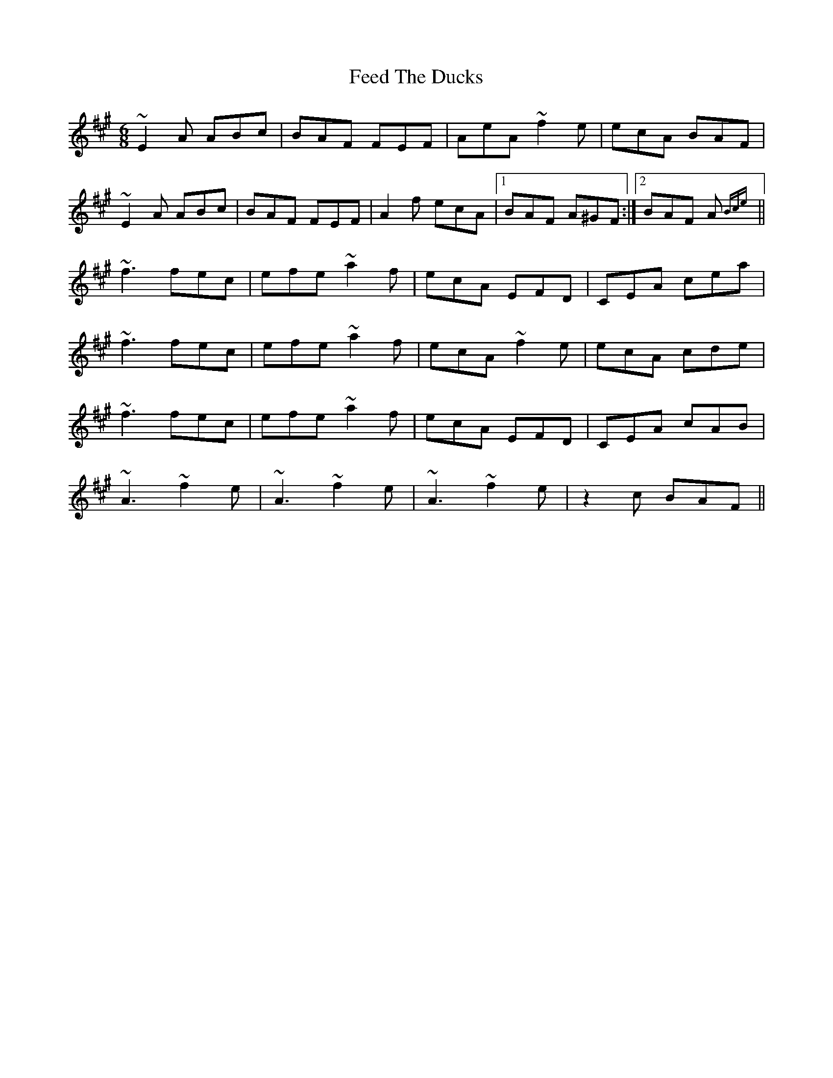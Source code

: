 X: 12813
T: Feed The Ducks
R: jig
M: 6/8
K: Amajor
~E2 A ABc|BAF FEF|AeA ~f2 e|ecA BAF|
~E2 A ABc|BAF FEF|A2 f ecA|1 BAF A^GF:|2 BAF A {Bce}||
~f3 fec|efe ~a2 f|ecA EFD|‘CEA cea|
~f3 fec|efe ~a2 f|ecA ~f2 e|ecA cde|
~f3 fec|efe ~a2 f|ecA EFD|‘CEA cAB|
~A3 ~f2 e|~A3 ~f2 e|~A3 ~f2 e|z2 c BAF||


